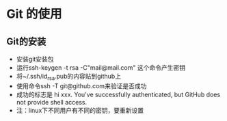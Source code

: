 * Git 的使用


** Git的安装
- 安装git安装包
- 运行ssh-keygen -t rsa -C"mail@mail.com" 这个命令产生密钥
- 将~/.ssh/id_rsa.pub的内容贴到github上
- 使用命令ssh -T git@github.com来验证是否成功
- 成功的标志是 hi xxx. You've successfully authenticated, but GitHub does not provide shell access.
- 注：linux下不同用户有不同的密钥，要重新设置
